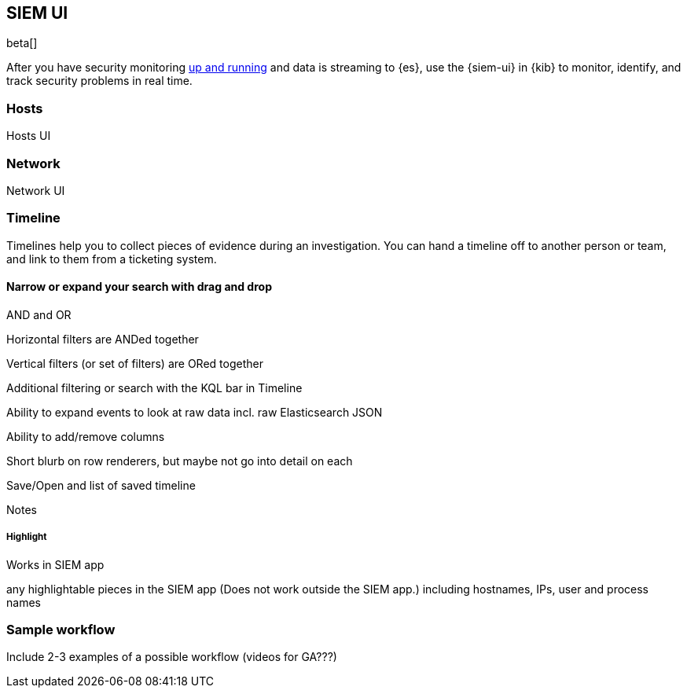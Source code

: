 [[siem-ui-overview]]
[role="xpack"]
== SIEM UI

beta[]

After you have security monitoring <<install-siem,up and running>> and data is
streaming to {es}, use the {siem-ui} in {kib} to monitor, identify, and track
security problems in real time.

[float]
[[hosts-ui]]
=== Hosts

Hosts UI

[float]
[[network-ui]]
=== Network

Network UI

[float]
[[timelines-ui]]
=== Timeline

Timelines help you to collect pieces of evidence during an investigation. You
can hand a timeline off to another person or team, and  link to them from a ticketing
system.

[float]
[[narrow-expand]]
==== Narrow or expand your search with drag and drop 



AND and OR

Horizontal filters are ANDed together

Vertical filters (or set of filters) are ORed together

Additional filtering or search with the KQL bar in Timeline

Ability to expand events to look at raw data incl. raw Elasticsearch JSON

Ability to add/remove columns

Short blurb on row renderers, but maybe not go into detail on each

Save/Open and list of saved timeline

Notes

===== Highlight
Works in SIEM app

any highlightable pieces in the SIEM app (Does not work outside the SIEM app.)
including hostnames, IPs, user and process names

=== Sample workflow
Include 2-3 examples of a possible workflow  (videos for GA???)



